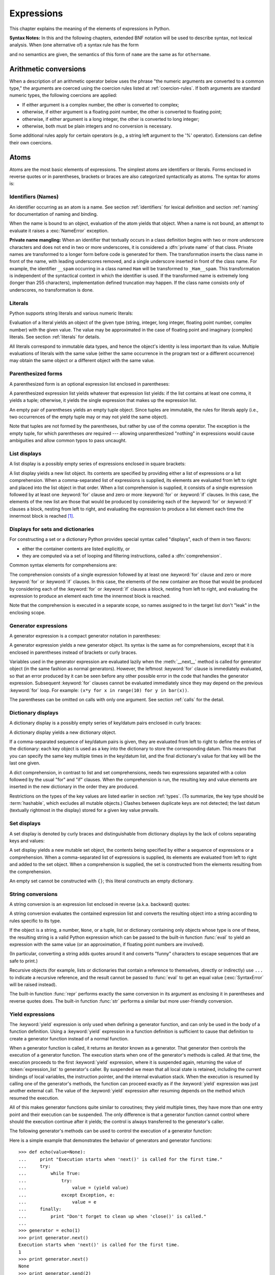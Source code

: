 
.. _expressions:

***********
Expressions
***********

.. index:: single: expression

This chapter explains the meaning of the elements of expressions in Python.

.. index:: single: BNF

**Syntax Notes:** In this and the following chapters, extended BNF notation will
be used to describe syntax, not lexical analysis.  When (one alternative of) a
syntax rule has the form

.. productionlist:: *
   name: `othername`

.. index:: single: syntax

and no semantics are given, the semantics of this form of ``name`` are the same
as for ``othername``.


.. _conversions:

Arithmetic conversions
======================

.. index:: pair: arithmetic; conversion

When a description of an arithmetic operator below uses the phrase "the numeric
arguments are converted to a common type," the arguments are coerced using the
coercion rules listed at  :ref:`coercion-rules`.  If both arguments are standard
numeric types, the following coercions are applied:

* If either argument is a complex number, the other is converted to complex;

* otherwise, if either argument is a floating point number, the other is
  converted to floating point;

* otherwise, if either argument is a long integer, the other is converted to
  long integer;

* otherwise, both must be plain integers and no conversion is necessary.

Some additional rules apply for certain operators (e.g., a string left argument
to the '%' operator). Extensions can define their own coercions.


.. _atoms:

Atoms
=====

.. index:: single: atom

Atoms are the most basic elements of expressions.  The simplest atoms are
identifiers or literals.  Forms enclosed in reverse quotes or in parentheses,
brackets or braces are also categorized syntactically as atoms.  The syntax for
atoms is:

.. productionlist::
   atom: `identifier` | `literal` | `enclosure`
   enclosure: `parenth_form` | `list_display`
            : | `generator_expression` | `dict_display` | `set_display`
            : | `string_conversion` | `yield_atom`


.. _atom-identifiers:

Identifiers (Names)
-------------------

.. index::
   single: name
   single: identifier

An identifier occurring as an atom is a name.  See section :ref:`identifiers`
for lexical definition and section :ref:`naming` for documentation of naming and
binding.

.. index:: exception: NameError

When the name is bound to an object, evaluation of the atom yields that object.
When a name is not bound, an attempt to evaluate it raises a :exc:`NameError`
exception.

.. index::
   pair: name; mangling
   pair: private; names

**Private name mangling:** When an identifier that textually occurs in a class
definition begins with two or more underscore characters and does not end in two
or more underscores, it is considered a :dfn:`private name` of that class.
Private names are transformed to a longer form before code is generated for
them.  The transformation inserts the class name in front of the name, with
leading underscores removed, and a single underscore inserted in front of the
class name.  For example, the identifier ``__spam`` occurring in a class named
``Ham`` will be transformed to ``_Ham__spam``.  This transformation is
independent of the syntactical context in which the identifier is used.  If the
transformed name is extremely long (longer than 255 characters), implementation
defined truncation may happen.  If the class name consists only of underscores,
no transformation is done.



.. _atom-literals:

Literals
--------

.. index:: single: literal

Python supports string literals and various numeric literals:

.. productionlist::
   literal: `stringliteral` | `integer` | `longinteger`
          : | `floatnumber` | `imagnumber`

Evaluation of a literal yields an object of the given type (string, integer,
long integer, floating point number, complex number) with the given value.  The
value may be approximated in the case of floating point and imaginary (complex)
literals.  See section :ref:`literals` for details.

.. index::
   triple: immutable; data; type
   pair: immutable; object

All literals correspond to immutable data types, and hence the object's identity
is less important than its value.  Multiple evaluations of literals with the
same value (either the same occurrence in the program text or a different
occurrence) may obtain the same object or a different object with the same
value.


.. _parenthesized:

Parenthesized forms
-------------------

.. index:: single: parenthesized form

A parenthesized form is an optional expression list enclosed in parentheses:

.. productionlist::
   parenth_form: "(" [`expression_list`] ")"

A parenthesized expression list yields whatever that expression list yields: if
the list contains at least one comma, it yields a tuple; otherwise, it yields
the single expression that makes up the expression list.

.. index:: pair: empty; tuple

An empty pair of parentheses yields an empty tuple object.  Since tuples are
immutable, the rules for literals apply (i.e., two occurrences of the empty
tuple may or may not yield the same object).

.. index::
   single: comma
   pair: tuple; display

Note that tuples are not formed by the parentheses, but rather by use of the
comma operator.  The exception is the empty tuple, for which parentheses *are*
required --- allowing unparenthesized "nothing" in expressions would cause
ambiguities and allow common typos to pass uncaught.


.. _lists:

List displays
-------------

.. index::
   pair: list; display
   pair: list; comprehensions

A list display is a possibly empty series of expressions enclosed in square
brackets:

.. productionlist::
   list_display: "[" [`expression_list` | `list_comprehension`] "]"
   list_comprehension: `expression` `list_for`
   list_for: "for" `target_list` "in" `old_expression_list` [`list_iter`]
   old_expression_list: `old_expression` [("," `old_expression`)+ [","]]
   old_expression: `or_test` | `old_lambda_form`
   list_iter: `list_for` | `list_if`
   list_if: "if" `old_expression` [`list_iter`]

.. index::
   pair: list; comprehensions
   object: list
   pair: empty; list

A list display yields a new list object.  Its contents are specified by
providing either a list of expressions or a list comprehension.  When a
comma-separated list of expressions is supplied, its elements are evaluated from
left to right and placed into the list object in that order.  When a list
comprehension is supplied, it consists of a single expression followed by at
least one :keyword:`for` clause and zero or more :keyword:`for` or :keyword:`if`
clauses.  In this case, the elements of the new list are those that would be
produced by considering each of the :keyword:`for` or :keyword:`if` clauses a
block, nesting from left to right, and evaluating the expression to produce a
list element each time the innermost block is reached [#]_.


.. _comprehensions:

Displays for sets and dictionaries
----------------------------------

For constructing a set or a dictionary Python provides special syntax
called "displays", each of them in two flavors:

* either the container contents are listed explicitly, or

* they are computed via a set of looping and filtering instructions, called a
  :dfn:`comprehension`.

Common syntax elements for comprehensions are:

.. productionlist::
   comprehension: `expression` `comp_for`
   comp_for: "for" `target_list` "in" `or_test` [`comp_iter`]
   comp_iter: `comp_for` | `comp_if`
   comp_if: "if" `expression_nocond` [`comp_iter`]

The comprehension consists of a single expression followed by at least one
:keyword:`for` clause and zero or more :keyword:`for` or :keyword:`if` clauses.
In this case, the elements of the new container are those that would be produced
by considering each of the :keyword:`for` or :keyword:`if` clauses a block,
nesting from left to right, and evaluating the expression to produce an element
each time the innermost block is reached.

Note that the comprehension is executed in a separate scope, so names assigned
to in the target list don't "leak" in the enclosing scope.


.. _genexpr:

Generator expressions
---------------------

.. index:: pair: generator; expression
           object: generator

A generator expression is a compact generator notation in parentheses:

.. productionlist::
   generator_expression: "(" `expression` `comp_for` ")"

A generator expression yields a new generator object.  Its syntax is the same as
for comprehensions, except that it is enclosed in parentheses instead of
brackets or curly braces.

Variables used in the generator expression are evaluated lazily when the
:meth:`__next__` method is called for generator object (in the same fashion as
normal generators).  However, the leftmost :keyword:`for` clause is immediately
evaluated, so that an error produced by it can be seen before any other possible
error in the code that handles the generator expression.  Subsequent
:keyword:`for` clauses cannot be evaluated immediately since they may depend on
the previous :keyword:`for` loop. For example: ``(x*y for x in range(10) for y
in bar(x))``.

The parentheses can be omitted on calls with only one argument.  See section
:ref:`calls` for the detail.

.. _dict:

Dictionary displays
-------------------

.. index:: pair: dictionary; display
           key, datum, key/datum pair
           object: dictionary

A dictionary display is a possibly empty series of key/datum pairs enclosed in
curly braces:

.. productionlist::
   dict_display: "{" [`key_datum_list` | `dict_comprehension`] "}"
   key_datum_list: `key_datum` ("," `key_datum`)* [","]
   key_datum: `expression` ":" `expression`
   dict_comprehension: `expression` ":" `expression` `comp_for`

A dictionary display yields a new dictionary object.

If a comma-separated sequence of key/datum pairs is given, they are evaluated
from left to right to define the entries of the dictionary: each key object is
used as a key into the dictionary to store the corresponding datum.  This means
that you can specify the same key multiple times in the key/datum list, and the
final dictionary's value for that key will be the last one given.

A dict comprehension, in contrast to list and set comprehensions, needs two
expressions separated with a colon followed by the usual "for" and "if" clauses.
When the comprehension is run, the resulting key and value elements are inserted
in the new dictionary in the order they are produced.

.. index:: pair: immutable; object
           hashable

Restrictions on the types of the key values are listed earlier in section
:ref:`types`.  (To summarize, the key type should be :term:`hashable`, which excludes
all mutable objects.)  Clashes between duplicate keys are not detected; the last
datum (textually rightmost in the display) stored for a given key value
prevails.


.. _set:

Set displays
------------

.. index:: pair: set; display
           object: set

A set display is denoted by curly braces and distinguishable from dictionary
displays by the lack of colons separating keys and values:

.. productionlist::
   set_display: "{" (`expression_list` | `comprehension`) "}"

A set display yields a new mutable set object, the contents being specified by
either a sequence of expressions or a comprehension.  When a comma-separated
list of expressions is supplied, its elements are evaluated from left to right
and added to the set object.  When a comprehension is supplied, the set is
constructed from the elements resulting from the comprehension.

An empty set cannot be constructed with ``{}``; this literal constructs an empty
dictionary.


.. _string-conversions:

String conversions
------------------

.. index::
   pair: string; conversion
   pair: reverse; quotes
   pair: backward; quotes
   single: back-quotes

A string conversion is an expression list enclosed in reverse (a.k.a. backward)
quotes:

.. productionlist::
   string_conversion: "'" `expression_list` "'"

A string conversion evaluates the contained expression list and converts the
resulting object into a string according to rules specific to its type.

If the object is a string, a number, ``None``, or a tuple, list or dictionary
containing only objects whose type is one of these, the resulting string is a
valid Python expression which can be passed to the built-in function
:func:`eval` to yield an expression with the same value (or an approximation, if
floating point numbers are involved).

(In particular, converting a string adds quotes around it and converts "funny"
characters to escape sequences that are safe to print.)

.. index:: object: recursive

Recursive objects (for example, lists or dictionaries that contain a reference
to themselves, directly or indirectly) use ``...`` to indicate a recursive
reference, and the result cannot be passed to :func:`eval` to get an equal value
(:exc:`SyntaxError` will be raised instead).

.. index::
   builtin: repr
   builtin: str

The built-in function :func:`repr` performs exactly the same conversion in its
argument as enclosing it in parentheses and reverse quotes does.  The built-in
function :func:`str` performs a similar but more user-friendly conversion.


.. _yieldexpr:

Yield expressions
-----------------

.. index::
   keyword: yield
   pair: yield; expression
   pair: generator; function

.. productionlist::
   yield_atom: "(" `yield_expression` ")"
   yield_expression: "yield" [`expression_list`]

.. versionadded:: 2.5

The :keyword:`yield` expression is only used when defining a generator function,
and can only be used in the body of a function definition. Using a
:keyword:`yield` expression in a function definition is sufficient to cause that
definition to create a generator function instead of a normal function.

When a generator function is called, it returns an iterator known as a
generator.  That generator then controls the execution of a generator function.
The execution starts when one of the generator's methods is called.  At that
time, the execution proceeds to the first :keyword:`yield` expression, where it
is suspended again, returning the value of :token:`expression_list` to
generator's caller.  By suspended we mean that all local state is retained,
including the current bindings of local variables, the instruction pointer, and
the internal evaluation stack.  When the execution is resumed by calling one of
the generator's methods, the function can proceed exactly as if the
:keyword:`yield` expression was just another external call. The value of the
:keyword:`yield` expression after resuming depends on the method which resumed
the execution.

.. index:: single: coroutine

All of this makes generator functions quite similar to coroutines; they yield
multiple times, they have more than one entry point and their execution can be
suspended.  The only difference is that a generator function cannot control
where should the execution continue after it yields; the control is always
transferred to the generator's caller.

.. index:: object: generator

The following generator's methods can be used to control the execution of a
generator function:

.. index:: exception: StopIteration


.. method:: generator.next()

   Starts the execution of a generator function or resumes it at the last executed
   :keyword:`yield` expression.  When a generator function is resumed with a
   :meth:`next` method, the current :keyword:`yield` expression always evaluates to
   :const:`None`.  The execution then continues to the next :keyword:`yield`
   expression, where the generator is suspended again, and the value of the
   :token:`expression_list` is returned to :meth:`next`'s caller. If the generator
   exits without yielding another value, a :exc:`StopIteration` exception is
   raised.


.. method:: generator.send(value)

   Resumes the execution and "sends" a value into the generator function.  The
   ``value`` argument becomes the result of the current :keyword:`yield`
   expression.  The :meth:`send` method returns the next value yielded by the
   generator, or raises :exc:`StopIteration` if the generator exits without
   yielding another value. When :meth:`send` is called to start the generator, it
   must be called with :const:`None` as the argument, because there is no
   :keyword:`yield` expression that could receive the value.


.. method:: generator.throw(type[, value[, traceback]])

   Raises an exception of type ``type`` at the point where generator was paused,
   and returns the next value yielded by the generator function.  If the generator
   exits without yielding another value, a :exc:`StopIteration` exception is
   raised.  If the generator function does not catch the passed-in exception, or
   raises a different exception, then that exception propagates to the caller.

.. index:: exception: GeneratorExit


.. method:: generator.close()

   Raises a :exc:`GeneratorExit` at the point where the generator function was
   paused.  If the generator function then raises :exc:`StopIteration` (by exiting
   normally, or due to already being closed) or :exc:`GeneratorExit` (by not
   catching the exception), close returns to its caller.  If the generator yields a
   value, a :exc:`RuntimeError` is raised.  If the generator raises any other
   exception, it is propagated to the caller.  :meth:`close` does nothing if the
   generator has already exited due to an exception or normal exit.

Here is a simple example that demonstrates the behavior of generators and
generator functions::

   >>> def echo(value=None):
   ...     print "Execution starts when 'next()' is called for the first time."
   ...     try:
   ...         while True:
   ...             try:
   ...                 value = (yield value)
   ...             except Exception, e:
   ...                 value = e
   ...     finally:
   ...         print "Don't forget to clean up when 'close()' is called."
   ...
   >>> generator = echo(1)
   >>> print generator.next()
   Execution starts when 'next()' is called for the first time.
   1
   >>> print generator.next()
   None
   >>> print generator.send(2)
   2
   >>> generator.throw(TypeError, "spam")
   TypeError('spam',)
   >>> generator.close()
   Don't forget to clean up when 'close()' is called.


.. seealso::

   :pep:`0342` - Coroutines via Enhanced Generators
      The proposal to enhance the API and syntax of generators, making them usable as
      simple coroutines.


.. _primaries:

Primaries
=========

.. index:: single: primary

Primaries represent the most tightly bound operations of the language. Their
syntax is:

.. productionlist::
   primary: `atom` | `attributeref` | `subscription` | `slicing` | `call`


.. _attribute-references:

Attribute references
--------------------

.. index:: pair: attribute; reference

An attribute reference is a primary followed by a period and a name:

.. productionlist::
   attributeref: `primary` "." `identifier`

.. index::
   exception: AttributeError
   object: module
   object: list

The primary must evaluate to an object of a type that supports attribute
references, e.g., a module, list, or an instance.  This object is then asked to
produce the attribute whose name is the identifier.  If this attribute is not
available, the exception :exc:`AttributeError` is raised. Otherwise, the type
and value of the object produced is determined by the object.  Multiple
evaluations of the same attribute reference may yield different objects.


.. _subscriptions:

Subscriptions
-------------

.. index:: single: subscription

.. index::
   object: sequence
   object: mapping
   object: string
   object: tuple
   object: list
   object: dictionary
   pair: sequence; item

A subscription selects an item of a sequence (string, tuple or list) or mapping
(dictionary) object:

.. productionlist::
   subscription: `primary` "[" `expression_list` "]"

The primary must evaluate to an object of a sequence or mapping type.

If the primary is a mapping, the expression list must evaluate to an object
whose value is one of the keys of the mapping, and the subscription selects the
value in the mapping that corresponds to that key.  (The expression list is a
tuple except if it has exactly one item.)

If the primary is a sequence, the expression (list) must evaluate to a plain
integer.  If this value is negative, the length of the sequence is added to it
(so that, e.g., ``x[-1]`` selects the last item of ``x``.)  The resulting value
must be a nonnegative integer less than the number of items in the sequence, and
the subscription selects the item whose index is that value (counting from
zero).

.. index::
   single: character
   pair: string; item

A string's items are characters.  A character is not a separate data type but a
string of exactly one character.


.. _slicings:

Slicings
--------

.. index::
   single: slicing
   single: slice

.. index::
   object: sequence
   object: string
   object: tuple
   object: list

A slicing selects a range of items in a sequence object (e.g., a string, tuple
or list).  Slicings may be used as expressions or as targets in assignment or
:keyword:`del` statements.  The syntax for a slicing:

.. productionlist::
   slicing: `simple_slicing` | `extended_slicing`
   simple_slicing: `primary` "[" `short_slice` "]"
   extended_slicing: `primary` "[" `slice_list` "]"
   slice_list: `slice_item` ("," `slice_item`)* [","]
   slice_item: `expression` | `proper_slice` | `ellipsis`
   proper_slice: `short_slice` | `long_slice`
   short_slice: [`lower_bound`] ":" [`upper_bound`]
   long_slice: `short_slice` ":" [`stride`]
   lower_bound: `expression`
   upper_bound: `expression`
   stride: `expression`
   ellipsis: "..."

.. index:: pair: extended; slicing

There is ambiguity in the formal syntax here: anything that looks like an
expression list also looks like a slice list, so any subscription can be
interpreted as a slicing.  Rather than further complicating the syntax, this is
disambiguated by defining that in this case the interpretation as a subscription
takes priority over the interpretation as a slicing (this is the case if the
slice list contains no proper slice nor ellipses).  Similarly, when the slice
list has exactly one short slice and no trailing comma, the interpretation as a
simple slicing takes priority over that as an extended slicing.

The semantics for a simple slicing are as follows.  The primary must evaluate to
a sequence object.  The lower and upper bound expressions, if present, must
evaluate to plain integers; defaults are zero and the ``sys.maxint``,
respectively.  If either bound is negative, the sequence's length is added to
it.  The slicing now selects all items with index *k* such that ``i <= k < j``
where *i* and *j* are the specified lower and upper bounds.  This may be an
empty sequence.  It is not an error if *i* or *j* lie outside the range of valid
indexes (such items don't exist so they aren't selected).

.. index::
   single: start (slice object attribute)
   single: stop (slice object attribute)
   single: step (slice object attribute)

The semantics for an extended slicing are as follows.  The primary must evaluate
to a mapping object, and it is indexed with a key that is constructed from the
slice list, as follows.  If the slice list contains at least one comma, the key
is a tuple containing the conversion of the slice items; otherwise, the
conversion of the lone slice item is the key.  The conversion of a slice item
that is an expression is that expression.  The conversion of an ellipsis slice
item is the built-in ``Ellipsis`` object.  The conversion of a proper slice is a
slice object (see section :ref:`types`) whose :attr:`start`, :attr:`stop` and
:attr:`step` attributes are the values of the expressions given as lower bound,
upper bound and stride, respectively, substituting ``None`` for missing
expressions.


.. _calls:

Calls
-----

.. index:: single: call

.. index:: object: callable

A call calls a callable object (e.g., a function) with a possibly empty series
of arguments:

.. productionlist::
   call: `primary` "(" [`argument_list` [","]
       : | `expression` `genexpr_for`] ")"
   argument_list: `positional_arguments` ["," `keyword_arguments`]
                :   ["," "*" `expression`] ["," `keyword_arguments`]
                :   ["," "**" `expression`]
                : | `keyword_arguments` ["," "*" `expression`]
                :   ["," "**" `expression`]
                : | "*" `expression` ["," "*" `expression`] ["," "**" `expression`]
                : | "**" `expression`
   positional_arguments: `expression` ("," `expression`)*
   keyword_arguments: `keyword_item` ("," `keyword_item`)*
   keyword_item: `identifier` "=" `expression`

A trailing comma may be present after the positional and keyword arguments but
does not affect the semantics.

The primary must evaluate to a callable object (user-defined functions, built-in
functions, methods of built-in objects, class objects, methods of class
instances, and certain class instances themselves are callable; extensions may
define additional callable object types).  All argument expressions are
evaluated before the call is attempted.  Please refer to section :ref:`function`
for the syntax of formal parameter lists.

If keyword arguments are present, they are first converted to positional
arguments, as follows.  First, a list of unfilled slots is created for the
formal parameters.  If there are N positional arguments, they are placed in the
first N slots.  Next, for each keyword argument, the identifier is used to
determine the corresponding slot (if the identifier is the same as the first
formal parameter name, the first slot is used, and so on).  If the slot is
already filled, a :exc:`TypeError` exception is raised. Otherwise, the value of
the argument is placed in the slot, filling it (even if the expression is
``None``, it fills the slot).  When all arguments have been processed, the slots
that are still unfilled are filled with the corresponding default value from the
function definition.  (Default values are calculated, once, when the function is
defined; thus, a mutable object such as a list or dictionary used as default
value will be shared by all calls that don't specify an argument value for the
corresponding slot; this should usually be avoided.)  If there are any unfilled
slots for which no default value is specified, a :exc:`TypeError` exception is
raised.  Otherwise, the list of filled slots is used as the argument list for
the call.

.. impl-detail::

   An implementation may provide built-in functions whose positional parameters
   do not have names, even if they are 'named' for the purpose of documentation,
   and which therefore cannot be supplied by keyword.  In CPython, this is the
   case for functions implemented in C that use :cfunc:`PyArg_ParseTuple` to
   parse their arguments.

If there are more positional arguments than there are formal parameter slots, a
:exc:`TypeError` exception is raised, unless a formal parameter using the syntax
``*identifier`` is present; in this case, that formal parameter receives a tuple
containing the excess positional arguments (or an empty tuple if there were no
excess positional arguments).

If any keyword argument does not correspond to a formal parameter name, a
:exc:`TypeError` exception is raised, unless a formal parameter using the syntax
``**identifier`` is present; in this case, that formal parameter receives a
dictionary containing the excess keyword arguments (using the keywords as keys
and the argument values as corresponding values), or a (new) empty dictionary if
there were no excess keyword arguments.

.. index::
   single: *; in function calls

If the syntax ``*expression`` appears in the function call, ``expression`` must
evaluate to an iterable.  Elements from this iterable are treated as if they
were additional positional arguments; if there are positional arguments
*x1*,...,*xN*, and ``expression`` evaluates to a sequence *y1*, ..., *yM*, this
is equivalent to a call with M+N positional arguments *x1*, ..., *xN*, *y1*,
..., *yM*.

A consequence of this is that although the ``*expression`` syntax may appear
*after* some keyword arguments, it is processed *before* the keyword arguments
(and the ``**expression`` argument, if any -- see below).  So::

   >>> def f(a, b):
   ...  print a, b
   ...
   >>> f(b=1, *(2,))
   2 1
   >>> f(a=1, *(2,))
   Traceback (most recent call last):
     File "<stdin>", line 1, in ?
   TypeError: f() got multiple values for keyword argument 'a'
   >>> f(1, *(2,))
   1 2

It is unusual for both keyword arguments and the ``*expression`` syntax to be
used in the same call, so in practice this confusion does not arise.

.. index::
   single: **; in function calls

If the syntax ``**expression`` appears in the function call, ``expression`` must
evaluate to a mapping, the contents of which are treated as additional keyword
arguments.  In the case of a keyword appearing in both ``expression`` and as an
explicit keyword argument, a :exc:`TypeError` exception is raised.

Formal parameters using the syntax ``*identifier`` or ``**identifier`` cannot be
used as positional argument slots or as keyword argument names.  Formal
parameters using the syntax ``(sublist)`` cannot be used as keyword argument
names; the outermost sublist corresponds to a single unnamed argument slot, and
the argument value is assigned to the sublist using the usual tuple assignment
rules after all other parameter processing is done.

A call always returns some value, possibly ``None``, unless it raises an
exception.  How this value is computed depends on the type of the callable
object.

If it is---

a user-defined function:
   .. index::
      pair: function; call
      triple: user-defined; function; call
      object: user-defined function
      object: function

   The code block for the function is executed, passing it the argument list.  The
   first thing the code block will do is bind the formal parameters to the
   arguments; this is described in section :ref:`function`.  When the code block
   executes a :keyword:`return` statement, this specifies the return value of the
   function call.

a built-in function or method:
   .. index::
      pair: function; call
      pair: built-in function; call
      pair: method; call
      pair: built-in method; call
      object: built-in method
      object: built-in function
      object: method
      object: function

   The result is up to the interpreter; see :ref:`built-in-funcs` for the
   descriptions of built-in functions and methods.

a class object:
   .. index::
      object: class
      pair: class object; call

   A new instance of that class is returned.

a class instance method:
   .. index::
      object: class instance
      object: instance
      pair: class instance; call

   The corresponding user-defined function is called, with an argument list that is
   one longer than the argument list of the call: the instance becomes the first
   argument.

a class instance:
   .. index::
      pair: instance; call
      single: __call__() (object method)

   The class must define a :meth:`__call__` method; the effect is then the same as
   if that method was called.


.. _power:

The power operator
==================

The power operator binds more tightly than unary operators on its left; it binds
less tightly than unary operators on its right.  The syntax is:

.. productionlist::
   power: `primary` ["**" `u_expr`]

Thus, in an unparenthesized sequence of power and unary operators, the operators
are evaluated from right to left (this does not constrain the evaluation order
for the operands): ``-1**2`` results in ``-1``.

The power operator has the same semantics as the built-in :func:`pow` function,
when called with two arguments: it yields its left argument raised to the power
of its right argument.  The numeric arguments are first converted to a common
type.  The result type is that of the arguments after coercion.

With mixed operand types, the coercion rules for binary arithmetic operators
apply. For int and long int operands, the result has the same type as the
operands (after coercion) unless the second argument is negative; in that case,
all arguments are converted to float and a float result is delivered. For
example, ``10**2`` returns ``100``, but ``10**-2`` returns ``0.01``. (This last
feature was added in Python 2.2. In Python 2.1 and before, if both arguments
were of integer types and the second argument was negative, an exception was
raised).

Raising ``0.0`` to a negative power results in a :exc:`ZeroDivisionError`.
Raising a negative number to a fractional power results in a :exc:`ValueError`.


.. _unary:

Unary arithmetic and bitwise operations
=======================================

.. index::
   triple: unary; arithmetic; operation
   triple: unary; bitwise; operation

All unary arithmetic and bitwise operations have the same priority:

.. productionlist::
   u_expr: `power` | "-" `u_expr` | "+" `u_expr` | "~" `u_expr`

.. index::
   single: negation
   single: minus

The unary ``-`` (minus) operator yields the negation of its numeric argument.

.. index:: single: plus

The unary ``+`` (plus) operator yields its numeric argument unchanged.

.. index:: single: inversion

The unary ``~`` (invert) operator yields the bitwise inversion of its plain or
long integer argument.  The bitwise inversion of ``x`` is defined as
``-(x+1)``.  It only applies to integral numbers.

.. index:: exception: TypeError

In all three cases, if the argument does not have the proper type, a
:exc:`TypeError` exception is raised.


.. _binary:

Binary arithmetic operations
============================

.. index:: triple: binary; arithmetic; operation

The binary arithmetic operations have the conventional priority levels.  Note
that some of these operations also apply to certain non-numeric types.  Apart
from the power operator, there are only two levels, one for multiplicative
operators and one for additive operators:

.. productionlist::
   m_expr: `u_expr` | `m_expr` "*" `u_expr` | `m_expr` "//" `u_expr` | `m_expr` "/" `u_expr`
         : | `m_expr` "%" `u_expr`
   a_expr: `m_expr` | `a_expr` "+" `m_expr` | `a_expr` "-" `m_expr`

.. index:: single: multiplication

The ``*`` (multiplication) operator yields the product of its arguments.  The
arguments must either both be numbers, or one argument must be an integer (plain
or long) and the other must be a sequence. In the former case, the numbers are
converted to a common type and then multiplied together.  In the latter case,
sequence repetition is performed; a negative repetition factor yields an empty
sequence.

.. index::
   exception: ZeroDivisionError
   single: division

The ``/`` (division) and ``//`` (floor division) operators yield the quotient of
their arguments.  The numeric arguments are first converted to a common type.
Plain or long integer division yields an integer of the same type; the result is
that of mathematical division with the 'floor' function applied to the result.
Division by zero raises the :exc:`ZeroDivisionError` exception.

.. index:: single: modulo

The ``%`` (modulo) operator yields the remainder from the division of the first
argument by the second.  The numeric arguments are first converted to a common
type.  A zero right argument raises the :exc:`ZeroDivisionError` exception.  The
arguments may be floating point numbers, e.g., ``3.14%0.7`` equals ``0.34``
(since ``3.14`` equals ``4*0.7 + 0.34``.)  The modulo operator always yields a
result with the same sign as its second operand (or zero); the absolute value of
the result is strictly smaller than the absolute value of the second operand
[#]_.

The integer division and modulo operators are connected by the following
identity: ``x == (x/y)*y + (x%y)``.  Integer division and modulo are also
connected with the built-in function :func:`divmod`: ``divmod(x, y) == (x/y,
x%y)``.  These identities don't hold for floating point numbers; there similar
identities hold approximately where ``x/y`` is replaced by ``floor(x/y)`` or
``floor(x/y) - 1`` [#]_.

In addition to performing the modulo operation on numbers, the ``%`` operator is
also overloaded by string and unicode objects to perform string formatting (also
known as interpolation). The syntax for string formatting is described in the
Python Library Reference, section :ref:`string-formatting`.

.. deprecated:: 2.3
   The floor division operator, the modulo operator, and the :func:`divmod`
   function are no longer defined for complex numbers.  Instead, convert to a
   floating point number using the :func:`abs` function if appropriate.

.. index:: single: addition

The ``+`` (addition) operator yields the sum of its arguments. The arguments
must either both be numbers or both sequences of the same type.  In the former
case, the numbers are converted to a common type and then added together.  In
the latter case, the sequences are concatenated.

.. index:: single: subtraction

The ``-`` (subtraction) operator yields the difference of its arguments.  The
numeric arguments are first converted to a common type.


.. _shifting:

Shifting operations
===================

.. index:: pair: shifting; operation

The shifting operations have lower priority than the arithmetic operations:

.. productionlist::
   shift_expr: `a_expr` | `shift_expr` ( "<<" | ">>" ) `a_expr`

These operators accept plain or long integers as arguments.  The arguments are
converted to a common type.  They shift the first argument to the left or right
by the number of bits given by the second argument.

.. index:: exception: ValueError

A right shift by *n* bits is defined as division by ``pow(2, n)``.  A left shift
by *n* bits is defined as multiplication with ``pow(2, n)``.  Negative shift
counts raise a :exc:`ValueError` exception.

.. note::

   In the current implementation, the right-hand operand is required
   to be at most :attr:`sys.maxsize`.  If the right-hand operand is larger than
   :attr:`sys.maxsize` an :exc:`OverflowError` exception is raised.

.. _bitwise:

Binary bitwise operations
=========================

.. index:: triple: binary; bitwise; operation

Each of the three bitwise operations has a different priority level:

.. productionlist::
   and_expr: `shift_expr` | `and_expr` "&" `shift_expr`
   xor_expr: `and_expr` | `xor_expr` "^" `and_expr`
   or_expr: `xor_expr` | `or_expr` "|" `xor_expr`

.. index:: pair: bitwise; and

The ``&`` operator yields the bitwise AND of its arguments, which must be plain
or long integers.  The arguments are converted to a common type.

.. index::
   pair: bitwise; xor
   pair: exclusive; or

The ``^`` operator yields the bitwise XOR (exclusive OR) of its arguments, which
must be plain or long integers.  The arguments are converted to a common type.

.. index::
   pair: bitwise; or
   pair: inclusive; or

The ``|`` operator yields the bitwise (inclusive) OR of its arguments, which
must be plain or long integers.  The arguments are converted to a common type.


.. _comparisons:
.. _is:
.. _isnot:
.. _in:
.. _notin:

Comparisons
===========

.. index:: single: comparison

.. index:: pair: C; language

Unlike C, all comparison operations in Python have the same priority, which is
lower than that of any arithmetic, shifting or bitwise operation.  Also unlike
C, expressions like ``a < b < c`` have the interpretation that is conventional
in mathematics:

.. productionlist::
   comparison: `or_expr` ( `comp_operator` `or_expr` )*
   comp_operator: "<" | ">" | "==" | ">=" | "<=" | "<>" | "!="
                : | "is" ["not"] | ["not"] "in"

Comparisons yield boolean values: ``True`` or ``False``.

.. index:: pair: chaining; comparisons

Comparisons can be chained arbitrarily, e.g., ``x < y <= z`` is equivalent to
``x < y and y <= z``, except that ``y`` is evaluated only once (but in both
cases ``z`` is not evaluated at all when ``x < y`` is found to be false).

Formally, if *a*, *b*, *c*, ..., *y*, *z* are expressions and *op1*, *op2*, ...,
*opN* are comparison operators, then ``a op1 b op2 c ... y opN z`` is equivalent
to ``a op1 b and b op2 c and ... y opN z``, except that each expression is
evaluated at most once.

Note that ``a op1 b op2 c`` doesn't imply any kind of comparison between *a* and
*c*, so that, e.g., ``x < y > z`` is perfectly legal (though perhaps not
pretty).

The forms ``<>`` and ``!=`` are equivalent; for consistency with C, ``!=`` is
preferred; where ``!=`` is mentioned below ``<>`` is also accepted.  The ``<>``
spelling is considered obsolescent.

The operators ``<``, ``>``, ``==``, ``>=``, ``<=``, and ``!=`` compare the
values of two objects.  The objects need not have the same type. If both are
numbers, they are converted to a common type.  Otherwise, objects of different
types *always* compare unequal, and are ordered consistently but arbitrarily.
You can control comparison behavior of objects of non-built-in types by defining
a ``__cmp__`` method or rich comparison methods like ``__gt__``, described in
section :ref:`specialnames`.

(This unusual definition of comparison was used to simplify the definition of
operations like sorting and the :keyword:`in` and :keyword:`not in` operators.
In the future, the comparison rules for objects of different types are likely to
change.)

Comparison of objects of the same type depends on the type:

* Numbers are compared arithmetically.

* Strings are compared lexicographically using the numeric equivalents (the
  result of the built-in function :func:`ord`) of their characters.  Unicode and
  8-bit strings are fully interoperable in this behavior. [#]_

* Tuples and lists are compared lexicographically using comparison of
  corresponding elements.  This means that to compare equal, each element must
  compare equal and the two sequences must be of the same type and have the same
  length.

  If not equal, the sequences are ordered the same as their first differing
  elements.  For example, ``cmp([1,2,x], [1,2,y])`` returns the same as
  ``cmp(x,y)``.  If the corresponding element does not exist, the shorter sequence
  is ordered first (for example, ``[1,2] < [1,2,3]``).

* Mappings (dictionaries) compare equal if and only if their sorted (key, value)
  lists compare equal. [#]_ Outcomes other than equality are resolved
  consistently, but are not otherwise defined. [#]_

* Most other objects of built-in types compare unequal unless they are the same
  object; the choice whether one object is considered smaller or larger than
  another one is made arbitrarily but consistently within one execution of a
  program.

.. _membership-test-details:

The operators :keyword:`in` and :keyword:`not in` test for collection
membership.  ``x in s`` evaluates to true if *x* is a member of the collection
*s*, and false otherwise.  ``x not in s`` returns the negation of ``x in s``.
The collection membership test has traditionally been bound to sequences; an
object is a member of a collection if the collection is a sequence and contains
an element equal to that object.  However, it make sense for many other object
types to support membership tests without being a sequence.  In particular,
dictionaries (for keys) and sets support membership testing.

For the list and tuple types, ``x in y`` is true if and only if there exists an
index *i* such that ``x == y[i]`` is true.

For the Unicode and string types, ``x in y`` is true if and only if *x* is a
substring of *y*.  An equivalent test is ``y.find(x) != -1``.  Note, *x* and *y*
need not be the same type; consequently, ``u'ab' in 'abc'`` will return
``True``. Empty strings are always considered to be a substring of any other
string, so ``"" in "abc"`` will return ``True``.

.. versionchanged:: 2.3
   Previously, *x* was required to be a string of length ``1``.

For user-defined classes which define the :meth:`__contains__` method, ``x in
y`` is true if and only if ``y.__contains__(x)`` is true.

For user-defined classes which do not define :meth:`__contains__` but do define
:meth:`__iter__`, ``x in y`` is true if some value ``z`` with ``x == z`` is
produced while iterating over ``y``.  If an exception is raised during the
iteration, it is as if :keyword:`in` raised that exception.

Lastly, the old-style iteration protocol is tried: if a class defines
:meth:`__getitem__`, ``x in y`` is true if and only if there is a non-negative
integer index *i* such that ``x == y[i]``, and all lower integer indices do not
raise :exc:`IndexError` exception. (If any other exception is raised, it is as
if :keyword:`in` raised that exception).

.. index::
   operator: in
   operator: not in
   pair: membership; test
   object: sequence

The operator :keyword:`not in` is defined to have the inverse true value of
:keyword:`in`.

.. index::
   operator: is
   operator: is not
   pair: identity; test

The operators :keyword:`is` and :keyword:`is not` test for object identity: ``x
is y`` is true if and only if *x* and *y* are the same object.  ``x is not y``
yields the inverse truth value. [#]_


.. _booleans:
.. _and:
.. _or:
.. _not:

Boolean operations
==================

.. index::
   pair: Conditional; expression
   pair: Boolean; operation

.. productionlist::
   or_test: `and_test` | `or_test` "or" `and_test`
   and_test: `not_test` | `and_test` "and" `not_test`
   not_test: `comparison` | "not" `not_test`

In the context of Boolean operations, and also when expressions are used by
control flow statements, the following values are interpreted as false:
``False``, ``None``, numeric zero of all types, and empty strings and containers
(including strings, tuples, lists, dictionaries, sets and frozensets).  All
other values are interpreted as true.  (See the :meth:`~object.__nonzero__`
special method for a way to change this.)

.. index:: operator: not

The operator :keyword:`not` yields ``True`` if its argument is false, ``False``
otherwise.

.. index:: operator: and

The expression ``x and y`` first evaluates *x*; if *x* is false, its value is
returned; otherwise, *y* is evaluated and the resulting value is returned.

.. index:: operator: or

The expression ``x or y`` first evaluates *x*; if *x* is true, its value is
returned; otherwise, *y* is evaluated and the resulting value is returned.

(Note that neither :keyword:`and` nor :keyword:`or` restrict the value and type
they return to ``False`` and ``True``, but rather return the last evaluated
argument. This is sometimes useful, e.g., if ``s`` is a string that should be
replaced by a default value if it is empty, the expression ``s or 'foo'`` yields
the desired value.  Because :keyword:`not` has to invent a value anyway, it does
not bother to return a value of the same type as its argument, so e.g., ``not
'foo'`` yields ``False``, not ``''``.)


Conditional Expressions
=======================

.. versionadded:: 2.5

.. index::
   pair: conditional; expression
   pair: ternary; operator

.. productionlist::
   conditional_expression: `or_test` ["if" `or_test` "else" `expression`]
   expression: `conditional_expression` | `lambda_form`

Conditional expressions (sometimes called a "ternary operator") have the lowest
priority of all Python operations.

The expression ``x if C else y`` first evaluates the condition, *C* (*not* *x*);
if *C* is true, *x* is evaluated and its value is returned; otherwise, *y* is
evaluated and its value is returned.

See :pep:`308` for more details about conditional expressions.


.. _lambdas:
.. _lambda:

Lambdas
=======

.. index::
   pair: lambda; expression
   pair: lambda; form
   pair: anonymous; function

.. productionlist::
   lambda_form: "lambda" [`parameter_list`]: `expression`
   old_lambda_form: "lambda" [`parameter_list`]: `old_expression`

Lambda forms (lambda expressions) have the same syntactic position as
expressions.  They are a shorthand to create anonymous functions; the expression
``lambda arguments: expression`` yields a function object.  The unnamed object
behaves like a function object defined with ::

   def name(arguments):
       return expression

See section :ref:`function` for the syntax of parameter lists.  Note that
functions created with lambda forms cannot contain statements.


.. _exprlists:

Expression lists
================

.. index:: pair: expression; list

.. productionlist::
   expression_list: `expression` ( "," `expression` )* [","]

.. index:: object: tuple

An expression list containing at least one comma yields a tuple.  The length of
the tuple is the number of expressions in the list.  The expressions are
evaluated from left to right.

.. index:: pair: trailing; comma

The trailing comma is required only to create a single tuple (a.k.a. a
*singleton*); it is optional in all other cases.  A single expression without a
trailing comma doesn't create a tuple, but rather yields the value of that
expression. (To create an empty tuple, use an empty pair of parentheses:
``()``.)


.. _evalorder:

Evaluation order
================

.. index:: pair: evaluation; order

Python evaluates expressions from left to right. Notice that while evaluating an
assignment, the right-hand side is evaluated before the left-hand side.

In the following lines, expressions will be evaluated in the arithmetic order of
their suffixes::

   expr1, expr2, expr3, expr4
   (expr1, expr2, expr3, expr4)
   {expr1: expr2, expr3: expr4}
   expr1 + expr2 * (expr3 - expr4)
   expr1(expr2, expr3, *expr4, **expr5)
   expr3, expr4 = expr1, expr2


.. _operator-summary:

Summary
=======

.. index:: pair: operator; precedence

The following table summarizes the operator precedences in Python, from lowest
precedence (least binding) to highest precedence (most binding). Operators in
the same box have the same precedence.  Unless the syntax is explicitly given,
operators are binary.  Operators in the same box group left to right (except for
comparisons, including tests, which all have the same precedence and chain from
left to right --- see section :ref:`comparisons` --- and exponentiation, which
groups from right to left).

+-----------------------------------------------+-------------------------------------+
| Operator                                      | Description                         |
+===============================================+=====================================+
| :keyword:`lambda`                             | Lambda expression                   |
+-----------------------------------------------+-------------------------------------+
| :keyword:`if` -- :keyword:`else`              | Conditional expression              |
+-----------------------------------------------+-------------------------------------+
| :keyword:`or`                                 | Boolean OR                          |
+-----------------------------------------------+-------------------------------------+
| :keyword:`and`                                | Boolean AND                         |
+-----------------------------------------------+-------------------------------------+
| :keyword:`not` *x*                            | Boolean NOT                         |
+-----------------------------------------------+-------------------------------------+
| :keyword:`in`, :keyword:`not` :keyword:`in`,  | Comparisons, including membership   |
| :keyword:`is`, :keyword:`is not`, ``<``,      | tests and identity tests,           |
| ``<=``, ``>``, ``>=``, ``<>``, ``!=``, ``==`` |                                     |
+-----------------------------------------------+-------------------------------------+
| ``|``                                         | Bitwise OR                          |
+-----------------------------------------------+-------------------------------------+
| ``^``                                         | Bitwise XOR                         |
+-----------------------------------------------+-------------------------------------+
| ``&``                                         | Bitwise AND                         |
+-----------------------------------------------+-------------------------------------+
| ``<<``, ``>>``                                | Shifts                              |
+-----------------------------------------------+-------------------------------------+
| ``+``, ``-``                                  | Addition and subtraction            |
+-----------------------------------------------+-------------------------------------+
| ``*``, ``/``, ``//``, ``%``                   | Multiplication, division, remainder |
|                                               | [#]_                                |
+-----------------------------------------------+-------------------------------------+
| ``+x``, ``-x``, ``~x``                        | Positive, negative, bitwise NOT     |
+-----------------------------------------------+-------------------------------------+
| ``**``                                        | Exponentiation [#]_                 |
+-----------------------------------------------+-------------------------------------+
| ``x[index]``, ``x[index:index]``,             | Subscription, slicing,              |
| ``x(arguments...)``, ``x.attribute``          | call, attribute reference           |
+-----------------------------------------------+-------------------------------------+
| ``(expressions...)``,                         | Binding or tuple display,           |
| ``[expressions...]``,                         | list display,                       |
| ``{key:datum...}``,                           | dictionary display,                 |
| ```expressions...```                          | string conversion                   |
+-----------------------------------------------+-------------------------------------+

.. rubric:: Footnotes

.. [#] In Python 2.3 and later releases, a list comprehension "leaks" the control
   variables of each ``for`` it contains into the containing scope.  However, this
   behavior is deprecated, and relying on it will not work in Python 3.0

.. [#] While ``abs(x%y) < abs(y)`` is true mathematically, for floats it may not be
   true numerically due to roundoff.  For example, and assuming a platform on which
   a Python float is an IEEE 754 double-precision number, in order that ``-1e-100 %
   1e100`` have the same sign as ``1e100``, the computed result is ``-1e-100 +
   1e100``, which is numerically exactly equal to ``1e100``.  The function
   :func:`math.fmod` returns a result whose sign matches the sign of the
   first argument instead, and so returns ``-1e-100`` in this case. Which approach
   is more appropriate depends on the application.

.. [#] If x is very close to an exact integer multiple of y, it's possible for
   ``floor(x/y)`` to be one larger than ``(x-x%y)/y`` due to rounding.  In such
   cases, Python returns the latter result, in order to preserve that
   ``divmod(x,y)[0] * y + x % y`` be very close to ``x``.

.. [#] While comparisons between unicode strings make sense at the byte
   level, they may be counter-intuitive to users. For example, the
   strings ``u"\u00C7"`` and ``u"\u0043\u0327"`` compare differently,
   even though they both represent the same unicode character (LATIN
   CAPITAL LETTER C WITH CEDILLA). To compare strings in a human
   recognizable way, compare using :func:`unicodedata.normalize`.

.. [#] The implementation computes this efficiently, without constructing lists or
   sorting.

.. [#] Earlier versions of Python used lexicographic comparison of the sorted (key,
   value) lists, but this was very expensive for the common case of comparing for
   equality.  An even earlier version of Python compared dictionaries by identity
   only, but this caused surprises because people expected to be able to test a
   dictionary for emptiness by comparing it to ``{}``.

.. [#] Due to automatic garbage-collection, free lists, and the dynamic nature of
   descriptors, you may notice seemingly unusual behaviour in certain uses of
   the :keyword:`is` operator, like those involving comparisons between instance
   methods, or constants.  Check their documentation for more info.

.. [#] The ``%`` operator is also used for string formatting; the same
   precedence applies.

.. [#] The power operator ``**`` binds less tightly than an arithmetic or
   bitwise unary operator on its right, that is, ``2**-1`` is ``0.5``.
